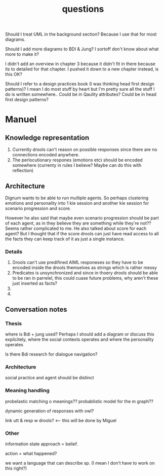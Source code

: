 #+TITLE: questions

Should I treat UML in the background section?
Because I use that for most diagrams.

Should I add more diagrams to BDI & Jung? I sortoff don't know about what more to make it?

I didn't add an overview in chapter 3 because it didn't fit in there because its
to detailed for that chapter.
I pushed it down to a new chapter instead, is this OK?

Should I refer to a design practices book (I was thinking head first design patterns)? I mean I do most stuff by heart but
I'm pretty sure all the stuff I do is written somewhere..
 Could be in Qaulity attributes?
 Could be in head first design patterns?


* Manuel

** Knowledge representation
1. Currently drools can't reason on possible responses since there are no
   connections encoded anywhere.
2. The perlocutionary respones (emotions etc) should be encoded somewhere
  (currenty in rules I believe? Maybe can do this with reflection)

** Architecture
Dignum wants to be able to run multiple agents.
So perhaps clustering emotions and personality into 1 kie session and
another kie session for scenario progression and score.

However he also said that maybe even scenario progression should be part of each
agent, as in they believe they are something while they're not??
Seems rather complicated to me.
He also talked about score for each agent? But I thought that if the score
drools can just have read access to all the facts they can keep track
of it as just a single instance.
*** Details
1. Drools can't use predifined AIML responeses so they have to be encoded inside
   the drools themselves as strings which is rather messy
2. Predicates is unsynchronized and since in thoery drools should be able to be
   ran in parrelel, this could cuase future problems, why aren't these just
   inserted as facts?
3.
4. 


** Conversation notes

*** Thesis
 where is Bdi + jung used?
    Perhaps I should add a diagram or discuss this explicitely, where the social
    contexts operates and where the personality operates

 Is there Bdi research for dialogue navigation?

*** Architecture 
 social practice and agent should be distinct

*** Meaning handling
 probelastic matching o meanings??
 probablistic model for the m graph??

 dynamic generation of responses with owl?

 link utt & resp w drools? <-- this will be done by Miguel 


*** Other
 information state approach = belief.

 action = what happened?

 we want a language that can describe sp. (I mean I don't have to work on this right?)
